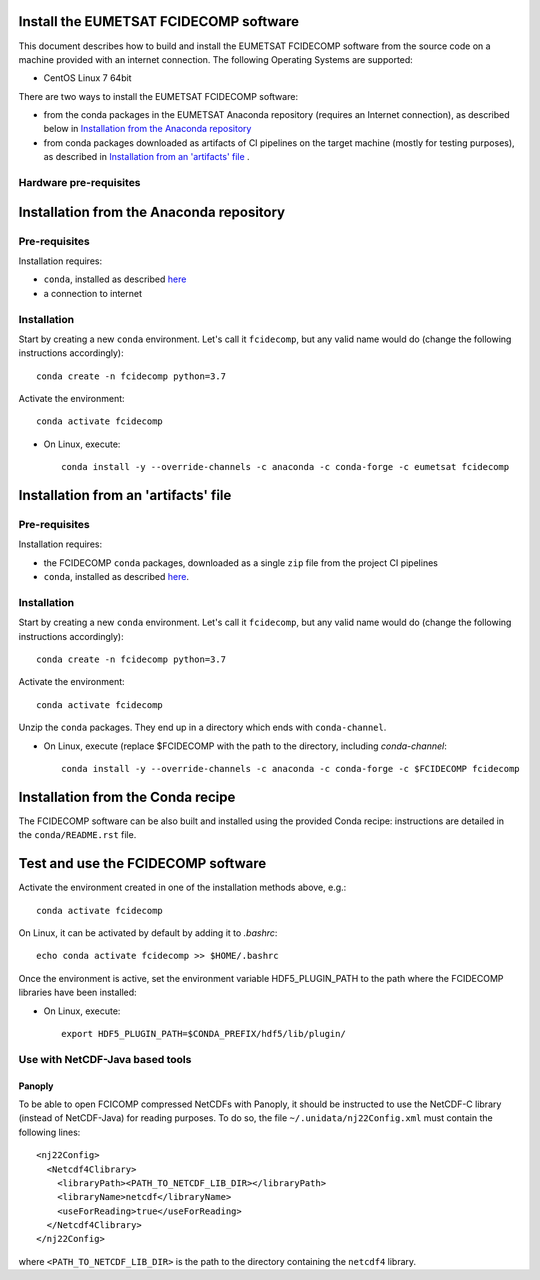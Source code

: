 Install the EUMETSAT FCIDECOMP software
---------------------------------------

This document describes how to build and install the EUMETSAT FCIDECOMP software from the source code on a machine
provided with an internet connection.
The following Operating Systems are supported:

- CentOS Linux 7 64bit

There are two ways to install the EUMETSAT FCIDECOMP software:

* from the conda packages in the EUMETSAT Anaconda repository (requires an Internet connection),
  as described below in `Installation from the Anaconda repository`_
* from conda packages downloaded as artifacts of CI pipelines on the target machine (mostly for testing purposes),
  as described in `Installation from an 'artifacts' file`_ .

Hardware pre-requisites
~~~~~~~~~~~~~~~~~~~~~~~~

Installation from the Anaconda repository
-----------------------------------------

Pre-requisites
~~~~~~~~~~~~~~

Installation requires:

- ``conda``, installed as described
  `here <https://conda.io/projects/conda/en/latest/user-guide/install/index.html>`_

- a connection to internet

Installation
~~~~~~~~~~~~~

Start by creating a new ``conda`` environment. Let's call it ``fcidecomp``, but
any valid name would do (change the following instructions accordingly)::

    conda create -n fcidecomp python=3.7


Activate the environment::

    conda activate fcidecomp


- On Linux, execute::

    conda install -y --override-channels -c anaconda -c conda-forge -c eumetsat fcidecomp


Installation from an 'artifacts' file
--------------------------------------

Pre-requisites
~~~~~~~~~~~~~~

Installation requires:

- the FCIDECOMP ``conda`` packages, downloaded as a single ``zip`` file from the project CI pipelines

- ``conda``, installed as described
  `here <https://conda.io/projects/conda/en/latest/user-guide/install/index.html>`_.

Installation
~~~~~~~~~~~~

Start by creating a new ``conda`` environment. Let's call it ``fcidecomp``, but
any valid name would do (change the following instructions accordingly)::

    conda create -n fcidecomp python=3.7


Activate the environment::

    conda activate fcidecomp

Unzip the ``conda`` packages. They end up in a directory which ends with ``conda-channel``.

- On Linux, execute (replace $FCIDECOMP with the path to the directory, including `conda-channel`::

    conda install -y --override-channels -c anaconda -c conda-forge -c $FCIDECOMP fcidecomp


Installation from the Conda recipe
----------------------------------

The FCIDECOMP software can be also built and installed using the provided Conda recipe: instructions are detailed in the
``conda/README.rst`` file.


Test and use the FCIDECOMP software
-----------------------------------

Activate the environment created in one of the installation methods above, e.g.::

   conda activate fcidecomp

On Linux, it can be activated by default by adding it to `.bashrc`::

   echo conda activate fcidecomp >> $HOME/.bashrc

Once the environment is active, set the environment variable HDF5_PLUGIN_PATH to the path where the FCIDECOMP libraries
have been installed:

- On Linux, execute::

   export HDF5_PLUGIN_PATH=$CONDA_PREFIX/hdf5/lib/plugin/


Use with NetCDF-Java based tools
~~~~~~~~~~~~~~~~~~~~~~~~~~~~~~~~

Panoply
=======

To be able to open FCICOMP compressed NetCDFs with Panoply, it should be instructed to use the NetCDF-C library (instead
of NetCDF-Java) for reading purposes. To do so, the file ``~/.unidata/nj22Config.xml`` must contain the following lines::

  <nj22Config>
    <Netcdf4Clibrary>
      <libraryPath><PATH_TO_NETCDF_LIB_DIR></libraryPath>
      <libraryName>netcdf</libraryName>
      <useForReading>true</useForReading>
    </Netcdf4Clibrary>
  </nj22Config>

where ``<PATH_TO_NETCDF_LIB_DIR>`` is the path to the directory containing the ``netcdf4`` library.



